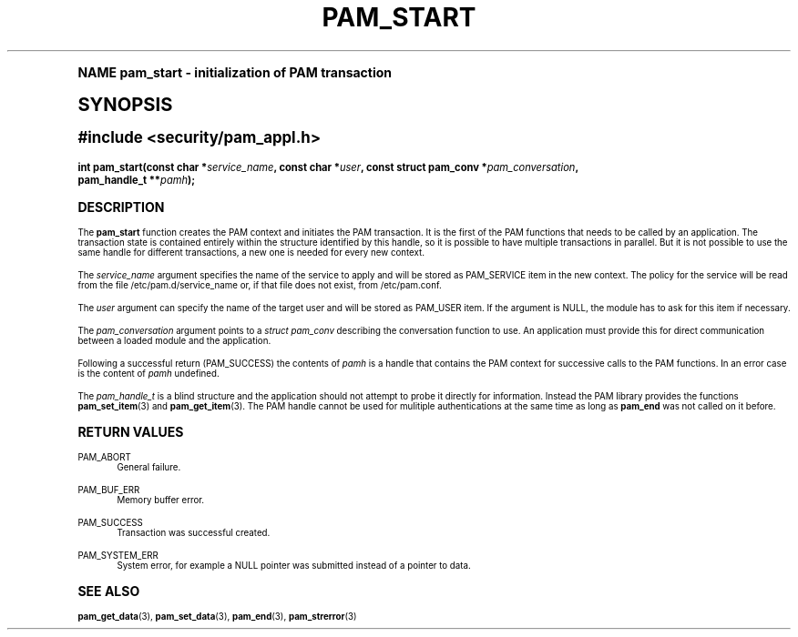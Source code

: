 .\"     Title: pam_start
.\"    Author: [FIXME: author] [see http://docbook.sf.net/el/author]
.\" Generator: DocBook XSL Stylesheets v1.74.0 <http://docbook.sf.net/>
.\"      Date: 03/02/2009
.\"    Manual: Linux-PAM Manual
.\"    Source: Linux-PAM Manual
.\"  Language: English
.\"
.TH "PAM_START" "3" "03/02/2009" "Linux-PAM Manual" "Linux-PAM Manual"
.\" -----------------------------------------------------------------
.\" * (re)Define some macros
.\" -----------------------------------------------------------------
.\" ~~~~~~~~~~~~~~~~~~~~~~~~~~~~~~~~~~~~~~~~~~~~~~~~~~~~~~~~~~~~~~~~~
.\" toupper - uppercase a string (locale-aware)
.\" ~~~~~~~~~~~~~~~~~~~~~~~~~~~~~~~~~~~~~~~~~~~~~~~~~~~~~~~~~~~~~~~~~
.de toupper
.tr aAbBcCdDeEfFgGhHiIjJkKlLmMnNoOpPqQrRsStTuUvVwWxXyYzZ
\\$*
.tr aabbccddeeffgghhiijjkkllmmnnooppqqrrssttuuvvwwxxyyzz
..
.\" ~~~~~~~~~~~~~~~~~~~~~~~~~~~~~~~~~~~~~~~~~~~~~~~~~~~~~~~~~~~~~~~~~
.\" SH-xref - format a cross-reference to an SH section
.\" ~~~~~~~~~~~~~~~~~~~~~~~~~~~~~~~~~~~~~~~~~~~~~~~~~~~~~~~~~~~~~~~~~
.de SH-xref
.ie n \{\
.\}
.toupper \\$*
.el \{\
\\$*
.\}
..
.\" ~~~~~~~~~~~~~~~~~~~~~~~~~~~~~~~~~~~~~~~~~~~~~~~~~~~~~~~~~~~~~~~~~
.\" SH - level-one heading that works better for non-TTY output
.\" ~~~~~~~~~~~~~~~~~~~~~~~~~~~~~~~~~~~~~~~~~~~~~~~~~~~~~~~~~~~~~~~~~
.de1 SH
.\" put an extra blank line of space above the head in non-TTY output
.if t \{\
.sp 1
.\}
.sp \\n[PD]u
.nr an-level 1
.set-an-margin
.nr an-prevailing-indent \\n[IN]
.fi
.in \\n[an-margin]u
.ti 0
.HTML-TAG ".NH \\n[an-level]"
.it 1 an-trap
.nr an-no-space-flag 1
.nr an-break-flag 1
\." make the size of the head bigger
.ps +3
.ft B
.ne (2v + 1u)
.ie n \{\
.\" if n (TTY output), use uppercase
.toupper \\$*
.\}
.el \{\
.nr an-break-flag 0
.\" if not n (not TTY), use normal case (not uppercase)
\\$1
.in \\n[an-margin]u
.ti 0
.\" if not n (not TTY), put a border/line under subheading
.sp -.6
\l'\n(.lu'
.\}
..
.\" ~~~~~~~~~~~~~~~~~~~~~~~~~~~~~~~~~~~~~~~~~~~~~~~~~~~~~~~~~~~~~~~~~
.\" SS - level-two heading that works better for non-TTY output
.\" ~~~~~~~~~~~~~~~~~~~~~~~~~~~~~~~~~~~~~~~~~~~~~~~~~~~~~~~~~~~~~~~~~
.de1 SS
.sp \\n[PD]u
.nr an-level 1
.set-an-margin
.nr an-prevailing-indent \\n[IN]
.fi
.in \\n[IN]u
.ti \\n[SN]u
.it 1 an-trap
.nr an-no-space-flag 1
.nr an-break-flag 1
.ps \\n[PS-SS]u
\." make the size of the head bigger
.ps +2
.ft B
.ne (2v + 1u)
.if \\n[.$] \&\\$*
..
.\" ~~~~~~~~~~~~~~~~~~~~~~~~~~~~~~~~~~~~~~~~~~~~~~~~~~~~~~~~~~~~~~~~~
.\" BB/BE - put background/screen (filled box) around block of text
.\" ~~~~~~~~~~~~~~~~~~~~~~~~~~~~~~~~~~~~~~~~~~~~~~~~~~~~~~~~~~~~~~~~~
.de BB
.if t \{\
.sp -.5
.br
.in +2n
.ll -2n
.gcolor red
.di BX
.\}
..
.de EB
.if t \{\
.if "\\$2"adjust-for-leading-newline" \{\
.sp -1
.\}
.br
.di
.in
.ll
.gcolor
.nr BW \\n(.lu-\\n(.i
.nr BH \\n(dn+.5v
.ne \\n(BHu+.5v
.ie "\\$2"adjust-for-leading-newline" \{\
\M[\\$1]\h'1n'\v'+.5v'\D'P \\n(BWu 0 0 \\n(BHu -\\n(BWu 0 0 -\\n(BHu'\M[]
.\}
.el \{\
\M[\\$1]\h'1n'\v'-.5v'\D'P \\n(BWu 0 0 \\n(BHu -\\n(BWu 0 0 -\\n(BHu'\M[]
.\}
.in 0
.sp -.5v
.nf
.BX
.in
.sp .5v
.fi
.\}
..
.\" ~~~~~~~~~~~~~~~~~~~~~~~~~~~~~~~~~~~~~~~~~~~~~~~~~~~~~~~~~~~~~~~~~
.\" BM/EM - put colored marker in margin next to block of text
.\" ~~~~~~~~~~~~~~~~~~~~~~~~~~~~~~~~~~~~~~~~~~~~~~~~~~~~~~~~~~~~~~~~~
.de BM
.if t \{\
.br
.ll -2n
.gcolor red
.di BX
.\}
..
.de EM
.if t \{\
.br
.di
.ll
.gcolor
.nr BH \\n(dn
.ne \\n(BHu
\M[\\$1]\D'P -.75n 0 0 \\n(BHu -(\\n[.i]u - \\n(INu - .75n) 0 0 -\\n(BHu'\M[]
.in 0
.nf
.BX
.in
.fi
.\}
..
.\" -----------------------------------------------------------------
.\" * set default formatting
.\" -----------------------------------------------------------------
.\" disable hyphenation
.nh
.\" disable justification (adjust text to left margin only)
.ad l
.\" -----------------------------------------------------------------
.\" * MAIN CONTENT STARTS HERE *
.\" -----------------------------------------------------------------
.SH "Name"
pam_start \- initialization of PAM transaction
.SH "Synopsis"
.sp
.ft B
.fam C
.ps -1
.nf
#include <security/pam_appl\&.h>
.fi
.fam
.ps +1
.ft
.fam C
.HP \w'int\ pam_start('u
.BI "int pam_start(const\ char\ *" "service_name" ", const\ char\ *" "user" ", const\ struct\ pam_conv\ *" "pam_conversation" ", pam_handle_t\ **" "pamh" ");"
.fam
.SH "DESCRIPTION"
.PP
The
\fBpam_start\fR
function creates the PAM context and initiates the PAM transaction\&. It is the first of the PAM functions that needs to be called by an application\&. The transaction state is contained entirely within the structure identified by this handle, so it is possible to have multiple transactions in parallel\&. But it is not possible to use the same handle for different transactions, a new one is needed for every new context\&.
.PP
The
\fIservice_name\fR
argument specifies the name of the service to apply and will be stored as PAM_SERVICE item in the new context\&. The policy for the service will be read from the file
\FC/etc/pam\&.d/service_name\F[]
or, if that file does not exist, from
\FC/etc/pam\&.conf\F[]\&.
.PP
The
\fIuser\fR
argument can specify the name of the target user and will be stored as PAM_USER item\&. If the argument is NULL, the module has to ask for this item if necessary\&.
.PP
The
\fIpam_conversation\fR
argument points to a
\fIstruct pam_conv\fR
describing the conversation function to use\&. An application must provide this for direct communication between a loaded module and the application\&.
.PP
Following a successful return (PAM_SUCCESS) the contents of
\fIpamh\fR
is a handle that contains the PAM context for successive calls to the PAM functions\&. In an error case is the content of
\fIpamh\fR
undefined\&.
.PP
The
\fIpam_handle_t\fR
is a blind structure and the application should not attempt to probe it directly for information\&. Instead the PAM library provides the functions
\fBpam_set_item\fR(3)
and
\fBpam_get_item\fR(3)\&. The PAM handle cannot be used for mulitiple authentications at the same time as long as
\fBpam_end\fR
was not called on it before\&.
.SH "RETURN VALUES"
.PP
PAM_ABORT
.RS 4
General failure\&.
.RE
.PP
PAM_BUF_ERR
.RS 4
Memory buffer error\&.
.RE
.PP
PAM_SUCCESS
.RS 4
Transaction was successful created\&.
.RE
.PP
PAM_SYSTEM_ERR
.RS 4
System error, for example a NULL pointer was submitted instead of a pointer to data\&.
.RE
.SH "SEE ALSO"
.PP

\fBpam_get_data\fR(3),
\fBpam_set_data\fR(3),
\fBpam_end\fR(3),
\fBpam_strerror\fR(3)
